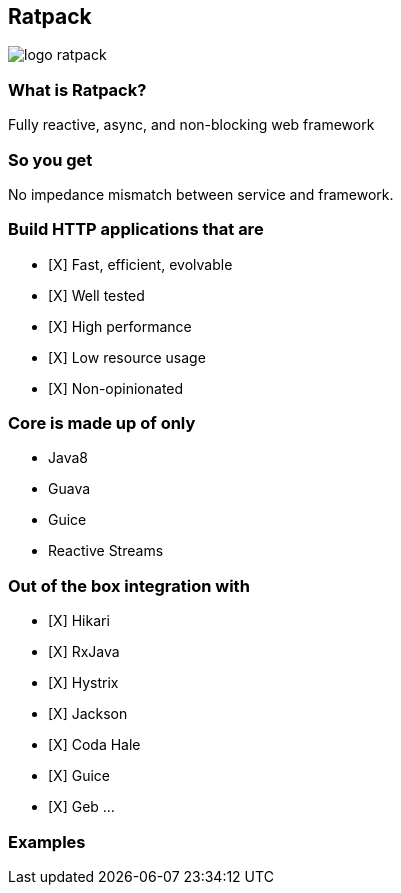 == Ratpack
image::logo-ratpack.jpeg[]

=== What is Ratpack?
Fully reactive, async, and non-blocking web framework

=== So you get
No impedance mismatch between service and framework.

=== Build HTTP applications that are
- [X] Fast, efficient, evolvable
- [X] Well tested
- [X] High performance
- [X] Low resource usage
- [X] Non-opinionated

=== Core is made up of only
* Java8
* Guava
* Guice
* Reactive Streams

=== Out of the box integration with
- [X] Hikari
- [X] RxJava
- [X] Hystrix
- [X] Jackson
- [X] Coda Hale
- [X] Guice
- [X] Geb
...

===  Examples